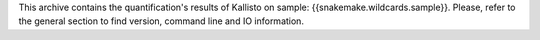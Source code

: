 This archive contains the quantification's results of Kallisto on sample: {{snakemake.wildcards.sample}}. Please, refer to the general section to find version, command line and IO information.
